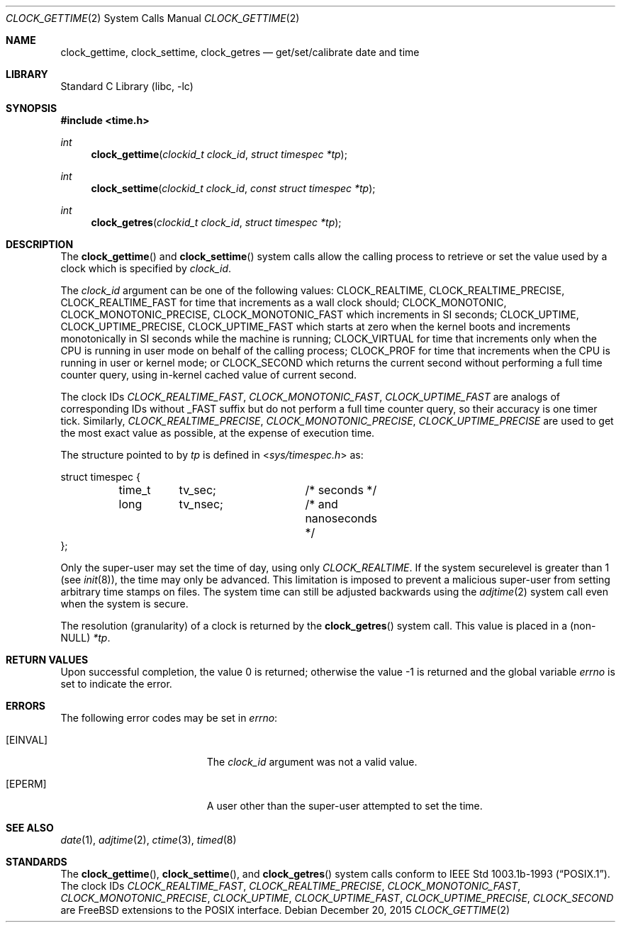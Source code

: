 .\" $MidnightBSD$
.\"	$OpenBSD: clock_gettime.2,v 1.4 1997/05/08 20:21:16 kstailey Exp $
.\"
.\" Copyright (c) 1980, 1991, 1993
.\"	The Regents of the University of California.  All rights reserved.
.\"
.\" Redistribution and use in source and binary forms, with or without
.\" modification, are permitted provided that the following conditions
.\" are met:
.\" 1. Redistributions of source code must retain the above copyright
.\"    notice, this list of conditions and the following disclaimer.
.\" 2. Redistributions in binary form must reproduce the above copyright
.\"    notice, this list of conditions and the following disclaimer in the
.\"    documentation and/or other materials provided with the distribution.
.\" 4. Neither the name of the University nor the names of its contributors
.\"    may be used to endorse or promote products derived from this software
.\"    without specific prior written permission.
.\"
.\" THIS SOFTWARE IS PROVIDED BY THE REGENTS AND CONTRIBUTORS ``AS IS'' AND
.\" ANY EXPRESS OR IMPLIED WARRANTIES, INCLUDING, BUT NOT LIMITED TO, THE
.\" IMPLIED WARRANTIES OF MERCHANTABILITY AND FITNESS FOR A PARTICULAR PURPOSE
.\" ARE DISCLAIMED.  IN NO EVENT SHALL THE REGENTS OR CONTRIBUTORS BE LIABLE
.\" FOR ANY DIRECT, INDIRECT, INCIDENTAL, SPECIAL, EXEMPLARY, OR CONSEQUENTIAL
.\" DAMAGES (INCLUDING, BUT NOT LIMITED TO, PROCUREMENT OF SUBSTITUTE GOODS
.\" OR SERVICES; LOSS OF USE, DATA, OR PROFITS; OR BUSINESS INTERRUPTION)
.\" HOWEVER CAUSED AND ON ANY THEORY OF LIABILITY, WHETHER IN CONTRACT, STRICT
.\" LIABILITY, OR TORT (INCLUDING NEGLIGENCE OR OTHERWISE) ARISING IN ANY WAY
.\" OUT OF THE USE OF THIS SOFTWARE, EVEN IF ADVISED OF THE POSSIBILITY OF
.\" SUCH DAMAGE.
.\"
.\" $FreeBSD: stable/10/lib/libc/sys/clock_gettime.2 292776 2015-12-27 15:30:13Z jilles $
.\"
.Dd December 20, 2015
.Dt CLOCK_GETTIME 2
.Os
.Sh NAME
.Nm clock_gettime ,
.Nm clock_settime ,
.Nm clock_getres
.Nd get/set/calibrate date and time
.Sh LIBRARY
.Lb libc
.Sh SYNOPSIS
.In time.h
.Ft int
.Fn clock_gettime "clockid_t clock_id" "struct timespec *tp"
.Ft int
.Fn clock_settime "clockid_t clock_id" "const struct timespec *tp"
.Ft int
.Fn clock_getres "clockid_t clock_id" "struct timespec *tp"
.Sh DESCRIPTION
The
.Fn clock_gettime
and
.Fn clock_settime
system calls allow the calling process to retrieve or set the value
used by a clock which is specified by
.Fa clock_id .
.Pp
The
.Fa clock_id
argument
can be one of the following values:
.Dv CLOCK_REALTIME ,
.Dv CLOCK_REALTIME_PRECISE ,
.Dv CLOCK_REALTIME_FAST
for time that increments as
a wall clock should;
.Dv CLOCK_MONOTONIC ,
.Dv CLOCK_MONOTONIC_PRECISE ,
.Dv CLOCK_MONOTONIC_FAST
which increments in SI seconds;
.Dv CLOCK_UPTIME ,
.Dv CLOCK_UPTIME_PRECISE ,
.Dv CLOCK_UPTIME_FAST
which starts at zero when the kernel boots and increments
monotonically in SI seconds while the machine is running;
.Dv CLOCK_VIRTUAL
for time that increments only when
the CPU is running in user mode on behalf of the calling process;
.Dv CLOCK_PROF
for time that increments when the CPU is running in user or
kernel mode; or
.Dv CLOCK_SECOND
which returns the current second without performing a full time counter
query, using in-kernel cached value of current second.
.Pp
The clock IDs
.Fa CLOCK_REALTIME_FAST ,
.Fa CLOCK_MONOTONIC_FAST ,
.Fa CLOCK_UPTIME_FAST
are analogs of corresponding IDs without _FAST suffix but do not perform
a full time counter query, so their accuracy is one timer tick.
Similarly,
.Fa CLOCK_REALTIME_PRECISE ,
.Fa CLOCK_MONOTONIC_PRECISE ,
.Fa CLOCK_UPTIME_PRECISE
are used to get the most exact value as possible, at the expense of
execution time.
.Pp
The structure pointed to by
.Fa tp
is defined in
.In sys/timespec.h
as:
.Bd -literal
struct timespec {
	time_t	tv_sec;		/* seconds */
	long	tv_nsec;	/* and nanoseconds */
};
.Ed
.Pp
Only the super-user may set the time of day, using only
.Fa CLOCK_REALTIME .
If the system securelevel is greater than 1 (see
.Xr init 8 ) ,
the time may only be advanced.
This limitation is imposed to prevent a malicious super-user
from setting arbitrary time stamps on files.
The system time can still be adjusted backwards using the
.Xr adjtime 2
system call even when the system is secure.
.Pp
The resolution (granularity) of a clock is returned by the
.Fn clock_getres
system call.
This value is placed in a (non-NULL)
.Fa *tp .
.Sh RETURN VALUES
.Rv -std
.Sh ERRORS
The following error codes may be set in
.Va errno :
.Bl -tag -width Er
.It Bq Er EINVAL
The
.Fa clock_id
argument
was not a valid value.
.It Bq Er EPERM
A user other than the super-user attempted to set the time.
.El
.Sh SEE ALSO
.Xr date 1 ,
.Xr adjtime 2 ,
.Xr ctime 3 ,
.Xr timed 8
.Sh STANDARDS
The
.Fn clock_gettime ,
.Fn clock_settime ,
and
.Fn clock_getres
system calls conform to
.St -p1003.1b-93 .
The clock IDs
.Fa CLOCK_REALTIME_FAST ,
.Fa CLOCK_REALTIME_PRECISE ,
.Fa CLOCK_MONOTONIC_FAST ,
.Fa CLOCK_MONOTONIC_PRECISE ,
.Fa CLOCK_UPTIME ,
.Fa CLOCK_UPTIME_FAST ,
.Fa CLOCK_UPTIME_PRECISE ,
.Fa CLOCK_SECOND
are FreeBSD extensions to the POSIX interface.
